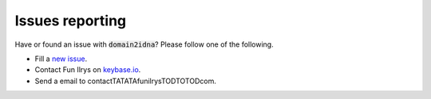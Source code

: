 Issues reporting
================

Have or found an issue with :code:`domain2idna`? Please follow one of the following.

* Fill a `new issue`_.
* Contact Fun Ilrys on `keybase.io`_.
* Send a email to contactTATATAfunilrysTODTOTODcom.

.. _new issue: https://github.com/funilrys/domain2idna
.. _keybase.io: https://keybase.io/funilrys